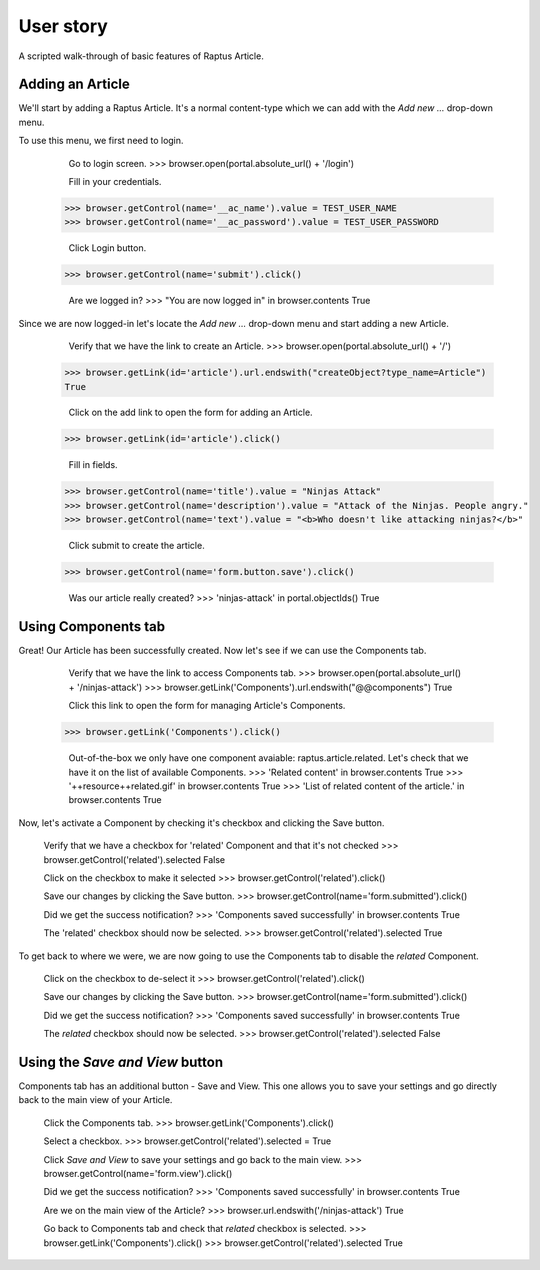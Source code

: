 User story
==========

A scripted walk-through of basic features of Raptus Article.

Adding an Article
-----------------

We'll start by adding a Raptus Article. It's a normal content-type
which we can add with the `Add new ...` drop-down menu.

To use this menu, we first need to login.

	Go to login screen.
	>>> browser.open(portal.absolute_url() + '/login')

	Fill in your credentials.
    >>> browser.getControl(name='__ac_name').value = TEST_USER_NAME
    >>> browser.getControl(name='__ac_password').value = TEST_USER_PASSWORD

	Click Login button.
    >>> browser.getControl(name='submit').click()

	Are we logged in?
	>>> "You are now logged in" in browser.contents
	True


Since we are now logged-in let's locate the `Add new ...` drop-down menu and
start adding a new Article.

	Verify that we have the link to create an Article.
	>>> browser.open(portal.absolute_url() + '/')
    >>> browser.getLink(id='article').url.endswith("createObject?type_name=Article")
    True

	Click on the add link to open the form for adding an Article.
    >>> browser.getLink(id='article').click()

	Fill in fields.
    >>> browser.getControl(name='title').value = "Ninjas Attack"
    >>> browser.getControl(name='description').value = "Attack of the Ninjas. People angry."
    >>> browser.getControl(name='text').value = "<b>Who doesn't like attacking ninjas?</b>"

	Click submit to create the article.
    >>> browser.getControl(name='form.button.save').click()

	Was our article really created?
	>>> 'ninjas-attack' in portal.objectIds()
	True


Using Components tab
--------------------

Great! Our Article has been successfully created. Now let's see if we can use the
Components tab.

	Verify that we have the link to access Components tab.
	>>> browser.open(portal.absolute_url() + '/ninjas-attack')
	>>> browser.getLink('Components').url.endswith("@@components")
	True

	Click this link to open the form for managing Article's Components.
    >>> browser.getLink('Components').click()

	Out-of-the-box we only have one component avaiable: raptus.article.related. Let's
	check that we have it on the list of available Components.
	>>> 'Related content' in browser.contents
	True
	>>> '++resource++related.gif' in browser.contents
	True
	>>> 'List of related content of the article.' in browser.contents
	True

Now, let's activate a Component by checking it's checkbox and clicking the Save
button.

	Verify that we have a checkbox for 'related' Component and that it's not checked
	>>> browser.getControl('related').selected
	False
	
	Click on the checkbox to make it selected
	>>> browser.getControl('related').click()

	Save our changes by clicking the Save button.
	>>> browser.getControl(name='form.submitted').click()
	
	Did we get the success notification?
	>>> 'Components saved successfully' in browser.contents
	True
	
	The 'related' checkbox should now be selected.
	>>> browser.getControl('related').selected
	True

To get back to where we were, we are now going to use the Components tab to disable
the `related` Component.

	Click on the checkbox to de-select it
	>>> browser.getControl('related').click()

	Save our changes by clicking the Save button.
	>>> browser.getControl(name='form.submitted').click()
	
	Did we get the success notification?
	>>> 'Components saved successfully' in browser.contents
	True
	
	The `related` checkbox should now be selected.
	>>> browser.getControl('related').selected
	False


Using the `Save and View` button
--------------------------------

Components tab has an additional button - Save and View. This one allows you to
save your settings and go directly back to the main view of your Article.

	Click the Components tab.
	>>> browser.getLink('Components').click()

	Select a checkbox.
	>>> browser.getControl('related').selected = True
	
	Click `Save and View` to save your settings and go back to the main view.
	>>> browser.getControl(name='form.view').click()

	Did we get the success notification?
	>>> 'Components saved successfully' in browser.contents
	True
	
	Are we on the main view of the Article?
	>>> browser.url.endswith('/ninjas-attack')
	True	

	Go back to Components tab and check that `related` checkbox is selected.
	>>> browser.getLink('Components').click()
	>>> browser.getControl('related').selected
	True
	
	
	